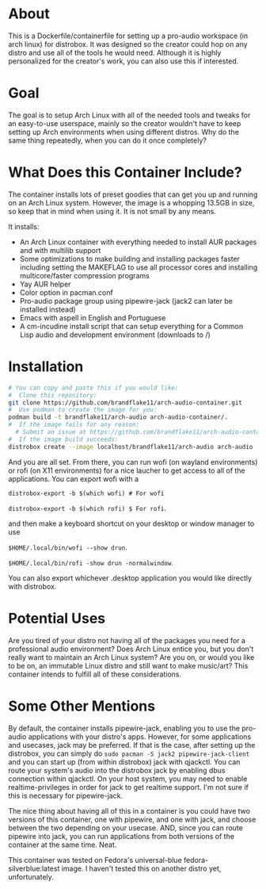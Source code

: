 * About

This is a Dockerfile/containerfile for setting up a pro-audio workspace (in arch linux) for distrobox. It was designed so the creator could hop on any distro and use all of the tools he would need. Although it is highly personalized for the creator's work, you can also use this if interested.

* Goal

The goal is to setup Arch Linux with all of the needed tools and tweaks for an easy-to-use userspace, mainly so the creator wouldn't have to keep setting up Arch environments when using different distros. Why do the same thing repeatedly, when you can do it once completely?

* What Does this Container Include?

The container installs lots of preset goodies that can get you up and running on an Arch Linux system. However, the image is a whopping 13.5GB in size, so keep that in mind when using it. It is not small by any means.

It installs:
- An Arch Linux container with everything needed to install AUR packages and with multilib support
- Some optimizations to make building and installing packages faster including setting the MAKEFLAG to use all processor cores and installing multicore/faster compression programs
- Yay AUR helper
- Color option in pacman.conf  
- Pro-audio package group using pipewire-jack (jack2 can later be installed instead)
- Emacs with aspell in English and Portuguese
- A cm-incudine install script that can setup everything for a Common Lisp audio and development environment (downloads to /)

* Installation

#+NAME: Setup arch-audio container
#+BEGIN_SRC bash
# You can copy and paste this if you would like:
#  Clone this repository:
git clone https://github.com/brandflake11/arch-audio-container.git
#  Use podman to create the image for you:
podman build -t brandflake11/arch-audio arch-audio-container/.
#  If the image fails for any reason:
  # Submit an issue at https://github.com/brandflake11/arch-audio-container/issues
#  If the image build succeeds:
distrobox create --image localhost/brandflake11/arch-audio arch-audio
#+END_SRC

And you are all set. From there, you can run wofi (on wayland environments) or rofi (on X11 environments) for a nice laucher to get access to all of the applications. You can export wofi with a 

~distrobox-export -b $(which wofi) # For wofi~

~distrobox-export -b $(which rofi) $ For rofi~.

and then make a keyboard shortcut on your desktop or window manager to use 

~$HOME/.local/bin/wofi --show drun~.

~$HOME/.local/bin/rofi -show drun -normalwindow~.

You can also export whichever .desktop application you would like directly with distrobox.

* Potential Uses

Are you tired of your distro not having all of the packages you need for a professional audio environment? Does Arch Linux entice you, but you don't really want to maintain an Arch Linux system? Are you on, or would you like to be on, an immutable Linux distro and still want to make music/art? This container intends to fulfill all of these considerations.

* Some Other Mentions

By default, the container installs pipewire-jack, enabling you to use the pro-audio applications with your distro's apps. However, for some applications and usecases, jack may be preferred. If that is the case, after setting up the distrobox, you can simply do ~sudo pacman -S jack2 pipewire-jack-client~ and you can start up (from within distrobox) jack with qjackctl. You can route your system's audio into the distrobox jack by enabling dbus connection within qjackctl. On your host system, you may need to enable realtime-privileges in order for jack to get realtime support. I'm not sure if this is necessary for pipewire-jack.

The nice thing about having all of this in a container is you could have two versions of this container, one with pipewire, and one with jack, and choose between the two depending on your usecase. AND, since you can route pipewire into jack, you can run applications from both versions of the container at the same time. Neat. 

This container was tested on Fedora's universal-blue fedora-silverblue:latest image. I haven't tested this on another distro yet, unfortunately.
